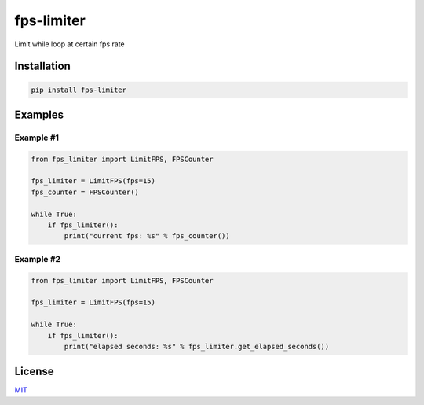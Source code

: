fps-limiter
===========

Limit while loop at certain fps rate

Installation
------------

.. code:: bash

    pip install fps-limiter

Examples
--------

Example #1
~~~~~~~~~~

.. code:: python


    from fps_limiter import LimitFPS, FPSCounter

    fps_limiter = LimitFPS(fps=15)
    fps_counter = FPSCounter()

    while True:
        if fps_limiter():
            print("current fps: %s" % fps_counter())

Example #2
~~~~~~~~~~

.. code:: python


    from fps_limiter import LimitFPS, FPSCounter

    fps_limiter = LimitFPS(fps=15)

    while True:
        if fps_limiter():
            print("elapsed seconds: %s" % fps_limiter.get_elapsed_seconds())

License
-------

`MIT <https://choosealicense.com/licenses/mit/>`__


